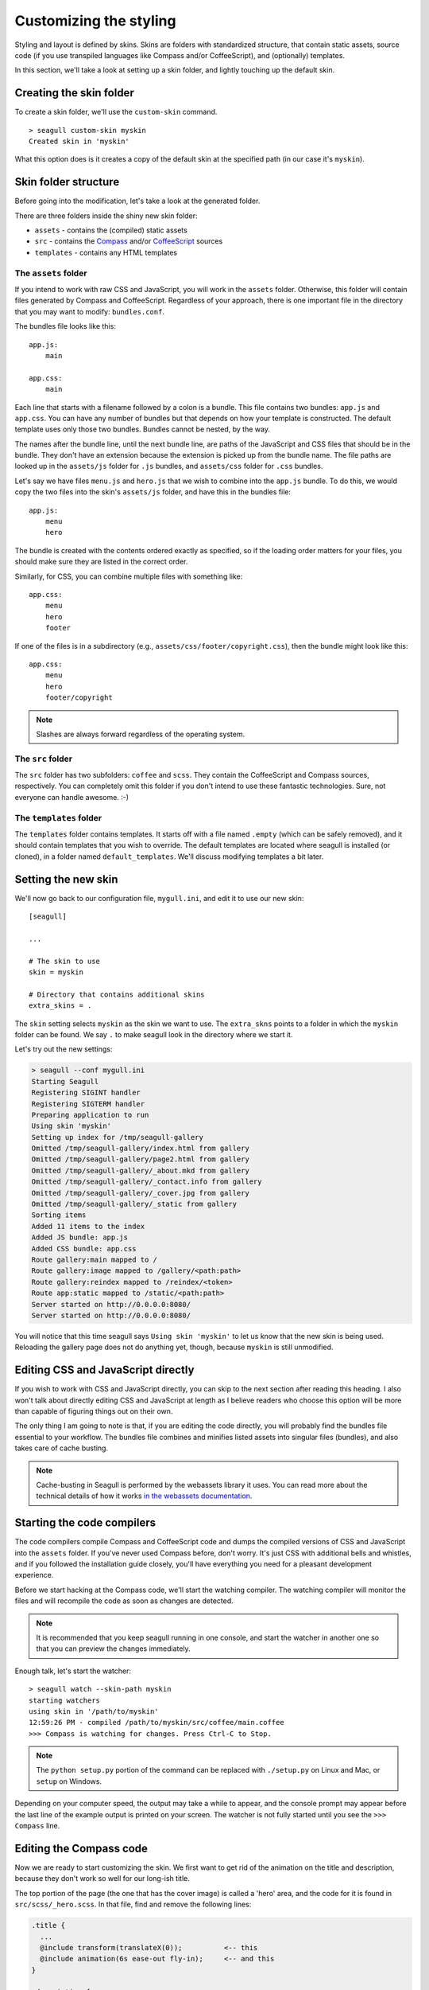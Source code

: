 Customizing the styling
=======================

Styling and layout is defined by skins. Skins are folders with standardized
structure, that contain static assets, source code (if you use transpiled
languages like Compass and/or CoffeeScript), and (optionally) templates.

In this section, we'll take a look at setting up a skin folder, and lightly
touching up the default skin.

Creating the skin folder
------------------------

To create a skin folder, we'll use the ``custom-skin`` command. ::

    > seagull custom-skin myskin
    Created skin in 'myskin'

What this option does is it creates a copy of the default skin at the specified
path (in our case it's ``myskin``).

Skin folder structure
---------------------

Before going into the modification, let's take a look at the generated folder.

There are three folders inside the shiny new skin folder:

- ``assets`` - contains the (compiled) static assets
- ``src`` - contains the `Compass <http://compass-style.org/>`_ and/or 
  `CoffeeScript <http://coffeescript.org/>`_ sources
- ``templates`` - contains any HTML templates

The ``assets`` folder
~~~~~~~~~~~~~~~~~~~~~

If you intend to work with raw CSS and JavaScript, you will work in the
``assets`` folder. Otherwise, this folder will contain files generated by
Compass and CoffeeScript. Regardless of your approach, there is one important
file in the directory that you may want to modify: ``bundles.conf``.

The bundles file looks like this::

    app.js:
        main

    app.css:
        main

Each line that starts with a filename followed by a colon is a bundle. This
file contains two bundles: ``app.js`` and ``app.css``. You can have any number
of bundles but that depends on how your template is constructed. The default
template uses only those two bundles. Bundles cannot be nested, by the way.

The names after the bundle line, until the next bundle line, are paths of the 
JavaScript and CSS files that should be in the bundle. They don't have an
extension because the extension is picked up from the bundle name. The file
paths are looked up in the ``assets/js`` folder for ``.js`` bundles, and
``assets/css`` folder for ``.css`` bundles.

Let's say we have files ``menu.js`` and ``hero.js`` that we wish to combine
into the ``app.js`` bundle. To do this, we would copy the two files into the
skin's ``assets/js`` folder, and have this in the bundles file::

    app.js:
        menu
        hero

The bundle is created with the contents ordered exactly as specified, so if the
loading order matters for your files, you should make sure they are listed in
the correct order.

Similarly, for CSS, you can combine multiple files with something like::

    app.css:
        menu
        hero
        footer

If one of the files is in a subdirectory (e.g.,
``assets/css/footer/copyright.css``), then the bundle might look like this::

    app.css:
        menu
        hero
        footer/copyright

.. note::
    Slashes are always forward regardless of the operating system.

The ``src`` folder
~~~~~~~~~~~~~~~~~~

The ``src`` folder has two subfolders: ``coffee`` and ``scss``. They contain
the CoffeeScript and Compass sources, respectively. You can completely omit
this folder if you don't intend to use these fantastic technologies. Sure, not
everyone can handle awesome. :-)

The ``templates`` folder
~~~~~~~~~~~~~~~~~~~~~~~~

The ``templates`` folder contains templates. It starts off with a file named
``.empty`` (which can be safely removed), and it should contain templates that
you wish to override. The default templates are located where seagull is
installed (or cloned), in a folder named ``default_templates``. We'll discuss
modifying templates a bit later.

Setting the new skin
--------------------

We'll now go back to our configuration file, ``mygull.ini``, and edit it to use
our new skin::

    [seagull]

    ...

    # The skin to use
    skin = myskin

    # Directory that contains additional skins
    extra_skins = .

The ``skin`` setting selects ``myskin`` as the skin we want to use. The
``extra_skns`` points to a folder in which the ``myskin`` folder can be found.
We say ``.`` to make seagull look in the directory where we start it.

Let's try out the new settings:

.. code-block:: text

    > seagull --conf mygull.ini
    Starting Seagull
    Registering SIGINT handler
    Registering SIGTERM handler
    Preparing application to run
    Using skin 'myskin'
    Setting up index for /tmp/seagull-gallery
    Omitted /tmp/seagull-gallery/index.html from gallery
    Omitted /tmp/seagull-gallery/page2.html from gallery
    Omitted /tmp/seagull-gallery/_about.mkd from gallery
    Omitted /tmp/seagull-gallery/_contact.info from gallery
    Omitted /tmp/seagull-gallery/_cover.jpg from gallery
    Omitted /tmp/seagull-gallery/_static from gallery
    Sorting items
    Added 11 items to the index
    Added JS bundle: app.js
    Added CSS bundle: app.css
    Route gallery:main mapped to /
    Route gallery:image mapped to /gallery/<path:path>
    Route gallery:reindex mapped to /reindex/<token>
    Route app:static mapped to /static/<path:path>
    Server started on http://0.0.0.0:8080/
    Server started on http://0.0.0.0:8080/

You will notice that this time seagull says ``Using skin 'myskin'`` to let us
know that the new skin is being used. Reloading the gallery page does not do
anything yet, though, because ``myskin`` is still unmodified.

Editing CSS and JavaScript directly
-----------------------------------

If you wish to work with CSS and JavaScript directly, you can skip to the next
section after reading this heading. I also won't talk about directly editing
CSS and JavaScript at length as I believe readers who choose this option will
be more than capable of figuring things out on their own.

The only thing I am going to note is that, if you are editing the code
directly, you will probably find the bundles file essential to your workflow.
The bundles file combines and minifies listed assets into singular files
(bundles), and also takes care of cache busting.

.. note::
    Cache-busting in Seagull is performed by the webassets library it uses.
    You can read more about the technical details of how it works `in the
    webassets documentation
    <http://webassets.readthedocs.io/en/latest/expiring.html>`_.

Starting the code compilers
---------------------------

The code compilers compile Compass and CoffeeScript code and dumps the compiled
versions of CSS and JavaScript into the ``assets`` folder. 
If you've never used Compass before, don't worry. It's just CSS with additional
bells and whistles, and if you followed the installation guide closely, you'll
have everything you need for a pleasant development experience.

Before we start hacking at the Compass code, we'll start the watching compiler.
The watching compiler will monitor the files and will recompile the code as
soon as changes are detected. 

.. note::
    It is recommended that you keep seagull running in one console, and start
    the watcher in another one so that you can preview the changes immediately.

Enough talk, let's start the watcher::

    > seagull watch --skin-path myskin
    starting watchers
    using skin in '/path/to/myskin'
    12:59:26 PM - compiled /path/to/myskin/src/coffee/main.coffee
    >>> Compass is watching for changes. Press Ctrl-C to Stop.

.. note::
    The ``python setup.py`` portion of the command can be replaced with
    ``./setup.py`` on Linux and Mac, or ``setup`` on Windows.

Depending on your computer speed, the output may take a while to appear, and
the console prompt may appear before the last line of the example output is
printed on your screen. The watcher is not fully started until you see the
``>>> Compass`` line.

Editing the Compass code
------------------------

Now we are ready to start customizing the skin. We first want to get rid of the
animation on the title and description, because they don't work so well for our
long-ish title.

The top portion of the page (the one that has the cover image) is called a
'hero' area, and the code for it is found in ``src/scss/_hero.scss``. In that
file, find and remove the following lines:

.. code-block:: css

    .title {
      ...
      @include transform(translateX(0));          <-- this
      @include animation(6s ease-out fly-in);     <-- and this
    }

    .description {
      ...
      @include transform(translateX(0));          <-- this
      @include animation(8s ease-out fly-in);     <-- also, this
    }

Once the file is saved, we should see the change in the console where the
watchers are running. ::

     modified myskin/src/scss/_hero.scss
     write myskin/assets/css/main.css

Refreshing the page, we see that the animation is no longer there. Good. Now I
want the title and subtitle to be at the top of the page, and left-aligned.
The modified portions now look like this::

    .title {
      position: relative;
      z-index: 1;
      font-size: 400%;
      line-height: 100%;
      padding: 2rem 2rem 1rem;
      ...

    .description {
      position: relative;
      z-index: 1;
      white-space: nowrap;
      padding: 0 2rem;
      ...

.. image:: img/modified-skin.jpg
    :alt: Screenshot of Seagull running with modified skin

Stopping the watchers
---------------------

Now that we are satisfied with the changes we can stop the watchers.

It's important to note that the watcher is now running in the background. You
can type additional commands in the same console, for example. Simply closing
the console may not stop them, so let's see how to stop the watcher properly::

    > seagull stop-watchers
    stopping watchers

That's it. Now the watchers are stopped.
